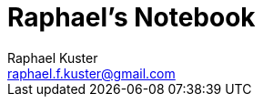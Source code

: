 = Raphael's Notebook
Raphael Kuster <raphael.f.kuster@gmail.com>
:toc:
:imagesdir: assets/images
:homepage: https://bighoss.github.io

